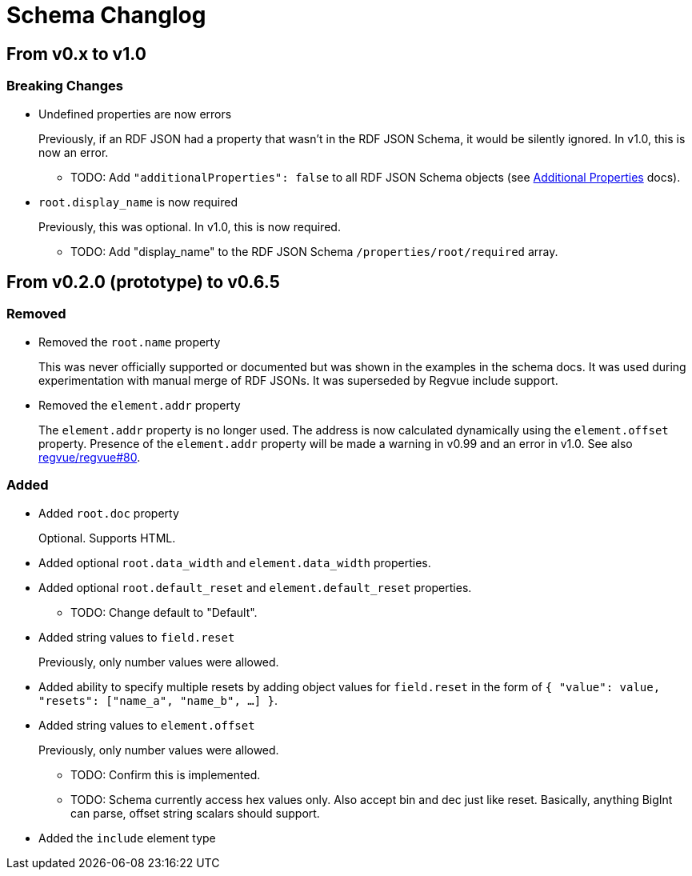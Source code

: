 = Schema Changlog

== From v0.x to v1.0

=== Breaking Changes

* Undefined properties are now errors
+
Previously, if an RDF JSON had a property that wasn't in the RDF JSON Schema, it would be silently ignored.
In v1.0, this is now an error.
+
** TODO: Add `"additionalProperties": false` to all RDF JSON Schema objects (see https://json-schema.org/understanding-json-schema/reference/object.html#additional-properties[Additional Properties] docs).

* `root.display_name` is now required
+
Previously, this was optional.
In v1.0, this is now required.
+
** TODO: Add "display_name" to the RDF JSON Schema `/properties/root/required` array.

== From v0.2.0 (prototype) to v0.6.5

=== Removed

* Removed the `root.name` property
+
This was never officially supported or documented but was shown in the examples in the schema docs.
It was used during experimentation with manual merge of RDF JSONs.
It was superseded by Regvue include support.

* Removed the `element.addr` property
+
The `element.addr` property is no longer used.
The address is now calculated dynamically using the `element.offset` property.
Presence of the `element.addr` property will be made a warning in v0.99 and an error in v1.0.
See also https://github.jpl.nasa.gov/regvue/regvue/issues/80[regvue/regvue#80].

=== Added

* Added `root.doc` property
+
Optional. Supports HTML.

* Added optional `root.data_width` and `element.data_width` properties.

* Added optional `root.default_reset` and `element.default_reset` properties.
** TODO: Change default to "Default".

* Added string values to `field.reset`
+
Previously, only number values were allowed.

* Added ability to specify multiple resets by adding object values for `field.reset` in the form of `{ "value": value, "resets": ["name_a", "name_b", ...] }`.

* Added string values to `element.offset`
+
Previously, only number values were allowed.
+
** TODO: Confirm this is implemented.
** TODO: Schema currently access hex values only.  Also accept bin and dec just like reset.  Basically, anything BigInt can parse, offset string scalars should support.

* Added the `include` element type
